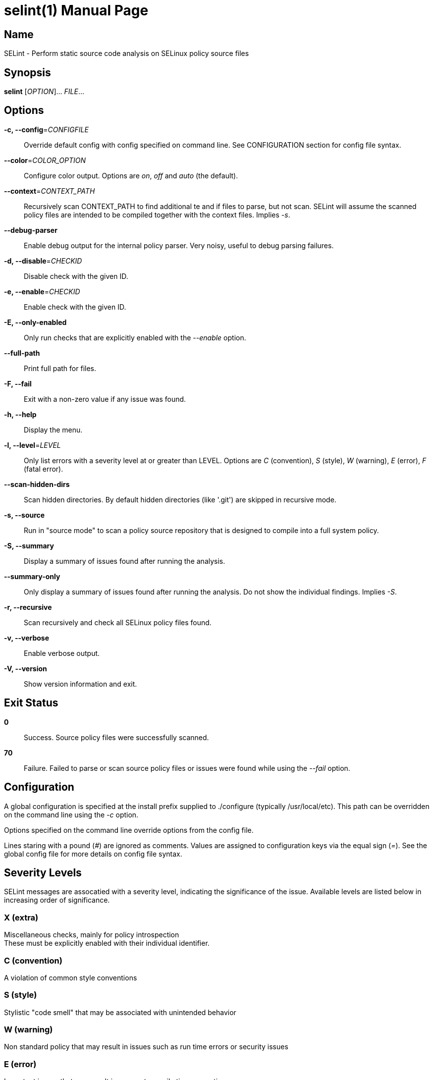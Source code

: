 = selint(1)
:doctype: manpage
:release-version: 1.4.0
:manmanual: SELint Manual
:mansource: SELint {release-version}

== Name

SELint - Perform static source code analysis on SELinux policy source files


== Synopsis

*selint* [_OPTION_]... _FILE_...


== Options

*-c, --config*=_CONFIGFILE_::
  Override default config with config specified on command line.
  See CONFIGURATION section for config file syntax.

*--color*=_COLOR_OPTION_::
  Configure color output.
  Options are _on_, _off_ and _auto_ (the default).

*--context*=_CONTEXT_PATH_::
  Recursively scan CONTEXT_PATH to find additional te and if files to parse, but not scan.
  SELint will assume the scanned policy files are intended to be compiled together with the context files.
  Implies _-s_.

*--debug-parser*::
  Enable debug output for the internal policy parser.
  Very noisy, useful to debug parsing failures.

*-d, --disable*=_CHECKID_::
  Disable check with the given ID.

*-e, --enable*=_CHECKID_::
  Enable check with the given ID.

*-E, --only-enabled*::
  Only run checks that are explicitly enabled with the _--enable_ option.

*--full-path*::
  Print full path for files.

*-F, --fail*::
  Exit with a non-zero value if any issue was found.

*-h, --help*::
  Display the menu.

*-l, --level*=_LEVEL_::
  Only list errors with a severity level at or greater than LEVEL.
  Options are _C_ (convention), _S_ (style), _W_ (warning), _E_ (error), _F_ (fatal error).

*--scan-hidden-dirs*::
  Scan hidden directories.
  By default hidden directories (like '.git') are skipped in recursive mode.

*-s, --source*::
  Run in "source mode" to scan a policy source repository that is designed to compile into a full system policy.

*-S, --summary*::
  Display a summary of issues found after running the analysis.

*--summary-only*::
  Only display a summary of issues found after running the analysis.
  Do not show the individual findings.
  Implies _-S_.

*-r, --recursive*::
  Scan recursively and check all SELinux policy files found.

*-v, --verbose*::
  Enable verbose output.

*-V, --version*::
  Show version information and exit.


== Exit Status

*0*::
  Success.
  Source policy files were successfully scanned.

*70*::
  Failure.
  Failed to parse or scan source policy files or issues were found while using the _--fail_ option.


== Configuration

A global configuration is specified at the install prefix supplied to ./configure (typically /usr/local/etc).
This path can be overridden on the command line using the _-c_ option.

Options specified on the command line override options from the config file.

Lines staring with a pound (_#_) are ignored as comments.
Values are assigned to configuration keys via the equal sign (_=_).
See the global config file for more details on config file syntax.


== Severity Levels

SELint messages are assocatied with a severity level, indicating the significance of the issue.
Available levels are listed below in increasing order of significance.

=== X (extra)
Miscellaneous checks, mainly for policy introspection +
These must be explicitly enabled with their individual identifier.

=== C (convention)
A violation of common style conventions

=== S (style)
Stylistic "code smell" that may be associated with unintended behavior

=== W (warning)
Non standard policy that may result in issues such as run time errors or security issues

=== E (error)
Important issues that may result in errors at compile time or run time

=== F (fatal error)
Error that prevents further processing


== SELint Exceptions

To eliminate one or more checks on one line, add a comment containing a string in any of the following formats:

* `selint-disable:E-003`
* `selint-disable: E-003`
* `selint-disable:E-003,E-004`
* `selint-disable: E-003, E-004`

This is currently only supported in te and if files.


== Output

SELint outputs messages in the following format:

 [filename]:[lineno]: ([SEVERITY LEVEL]): [MESSAGE] ([ISSUE ID])

For example:

 example.te:127: (E) Interface from module not in optional_policy block (E-001)


== Check IDs

The following checks may be performed:

=== X-001
Unused interface or template declaration

=== X-002
AV rule with excluded source or target (can affect policy binary size)


=== C-001
Violation of refpolicy te file ordering conventions

=== C-004
Interface does not have documentation comment

=== C-005
Permissions in av rule or class declaration not ordered

=== C-006
Declarations in require block not ordered

=== C-007
Redundant type specification instead of self keyword

=== C-008
Conditional expression identifier from foreign module


=== S-001
Require block used instead of interface call

=== S-002
File context file labels with type not declared in module

=== S-003
Unnecessary semicolon

=== S-004
Template call from an interface

=== S-005
Declaration in interface

=== S-006
Bare module statement

=== S-007
Call to gen_context omits mls component

=== S-008
Unquoted gen_require block

=== S-009
Permission macro suffix does not match class name

=== S-010
Permission macro usage suggested


=== W-001
Type or attribute referenced without explicit declaration

=== W-002
Type, attribute or role used but not listed in require block in interface

=== W-003
Unused type, attribute or role listed in require block

=== W-004
Potentially unescaped regex character in file contexts paths

=== W-005
Interface call from module not in optional_policy block

=== W-006
Interface call with empty argument

=== W-007
Unquoted space in argument of interface call

=== W-008
Allow rule with complement or wildcard permission

=== W-009
Module name does not match file name

=== W-010
Call to unknown interface

=== W-011
Declaration in require block not defined in own module

=== W-012
Conditional expression contains unknown identifier

=== W-013
Incorrect usage of audit_access permission


=== E-002
Bad file context format

=== E-003
Nonexistent user listed in fc file

=== E-004
Nonexistent role listed in fc file

=== E-005
Nonexistent type listed in fc file

=== E-006
Declaration and interface with same name

=== E-007
Usage of unknown permission or permission macro

=== E-008
Usage of unknown class

=== E-009
Empty optional or require macro block

=== E-010
Usage of unknown simple m4 macro or stray word


=== F-001
Policy syntax error prevents further processing

=== F-002
Internal error in SELint


== Reporting Bugs

Report bugs at https://github.com/SELinuxProject/selint/issues


== Copyright

Copyright \(C) 2019-present The SELint Contributors. +
Free use of this software is granted under the terms of the Apache License Version 2.0.
